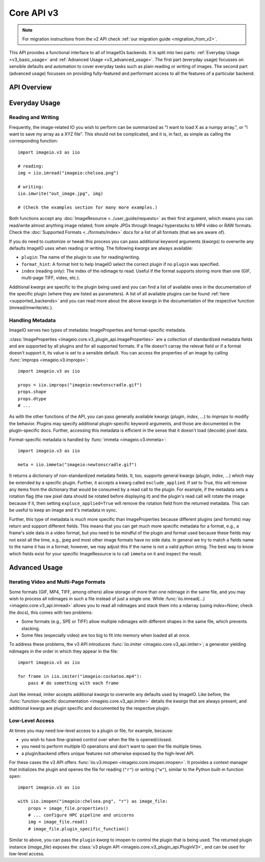 -----------
Core API v3
-----------

.. py:currentmodule:: imageio.v3

.. note::
    For migration instructions from the v2 API check :ref:`our migration guide
    <migration_from_v2>`.

This API provides a functional interface to all of ImageIOs backends. It is
split into two parts: :ref:`Everyday Usage <v3_basic_usage>` and :ref:`Advanced
Usage <v3_advanced_usage>`. The first part (everyday usage) focusses on sensible
defaults and automation to cover everyday tasks such as plain reading or writing
of images. The second part (advanced usage) focusses on providing fully-featured
and performant access to all the features of a particular backend.

API Overview
------------

.. autosummary::
    :toctree: ../_autosummary/

    imageio.v3.imread
    imageio.v3.imwrite
    imageio.v3.imiter
    imageio.v3.improps
    imageio.v3.immeta
    imageio.v3.imopen

.. _v3_basic_usage:

Everyday Usage
--------------

Reading and Writing
^^^^^^^^^^^^^^^^^^^

Frequently, the image-related IO you wish to perform can be summarized as "I
want to load X as a numpy array.", or "I want to save my array as a XYZ file".
This should not be complicated, and it is, in fact, as simple as calling the
corresponding function::

    import imageio.v3 as iio

    # reading:
    img = iio.imread("imageio:chelsea.png")
    
    # writing:
    iio.imwrite("out_image.jpg", img)

    # (Check the examples section for many more examples.)

Both functions accept any :doc:`ImageResource <../user_guide/requests>` as
their first argument, which means you can read/write almost anything image
related; from simple JPGs through ImageJ hyperstacks to MP4 video or RAW formats.
Check the :doc:`Supported Formats <../formats/index>` docs for a list of all formats
(that we are aware of).

If you do need to customize or tweak this process you can pass additional keyword
arguments (`kwargs`) to overwrite any defaults ImageIO uses when reading or
writing. The following `kwargs` are always available:

- ``plugin``: The name of the plugin to use for reading/writing.
- ``format_hint``: A format hint to help ImageIO select the correct plugin if no
  ``plugin`` was specified.
- ``index`` (reading only): The index of the ndimage to read. Useful if the format
  supports storing more than one (GIF, multi-page TIFF, video, etc.).

Additional `kwargs` are specific to the plugin being used and you can find a
list of available ones in the documentation of the specific plugin (where they
are listed as parameters). A list of all available plugins can be found :ref:`here
<supported_backends>` and you can read more about the above kwargs in
the documentation of the respective function (imread/imwrite/etc.).

Handling Metadata
^^^^^^^^^^^^^^^^^

ImageIO serves two types of metadata: ImageProperties and format-specific metadata.

:class:`ImageProperties <imageio.core.v3_plugin_api.ImageProperties>` are a
collection of standardized metadata fields and are supported by all plugins and
for all supported formats. If a file doesn't carray the relevat field or if a
format doesn't support it, its value is set to a sensible default. You can
access the properties of an image by calling :func:`improps
<imageio.v3.improps>`::

    import imageio.v3 as iio

    props = iio.improps("imageio:newtonscradle.gif")
    props.shape
    props.dtype
    # ...

As with the other functions of the API, you can pass generally available kwargs
(`plugin`, `index`, ...) to `improps` to modify the behavior. Plugins may
specify additional plugin-specific keyword arguments, and those are documented
in the plugin-specific docs. Further, accessing this metadata is efficient in 
the sense that it doesn't load (decode) pixel data.

Format-specific metadata is handled by :func:`immeta <imageio.v3.immeta>`::

    import imageio.v3 as iio

    meta = iio.immeta("imageio:newtonscradle.gif")

It returns a dictionary of non-standardized metadata fields. It, too, supports
general kwargs (`plugin`, `index`, ...) which may be extended by a specific
plugin. Further, it accepts a kwarg called ``exclude_applied``. If set to True,
this will remove any items from the dictionary that would be consumed by a read
call to the plugin. For example, if the metadata sets a rotation flag (the raw
pixel data should be rotated before displaying it) and the plugin's read call
will rotate the image because if it, then setting ``expluce_applied=True`` will
remove the rotation field from the returned metadata. This can be useful to keep
an image and it's metadata in sync.

Further, this type of metadata is much more specific than ImageProperties
because different plugins (and formats) may return and support different fields.
This means that you can get much more specific metadata for a format, e.g., a
frame's side data in a video format, but you need to be mindful of the plugin
and format used because these fields may not exist all the time, e.g., jpeg and
most other image formats have no side data. In general we try to match a fields
name to the name it has in a format; however, we may adjust this if the name is
not a valid python string. The best way to know which fields exist for your
specific ImageResource is to call ``immeta`` on it and inspect the result.

.. _v3_advanced_usage:

Advanced Usage
--------------

Iterating Video and Multi-Page Formats
^^^^^^^^^^^^^^^^^^^^^^^^^^^^^^^^^^^^^^

Some formats (GIF, MP4, TIFF, among others) allow storage of more than one
ndimage in the same file, and you may wish to process all ndimages in such a
file instead of just a single one. While :func:`iio.imread(...)
<imageio.core.v3_api.imread>` allows you to read all ndimages and stack them
into a ndarray (using `index=None`; check the docs), this comes with two
problems:

- Some formats (e.g., SPE or TIFF) allow multiple ndimages with different shapes
  in the same file, which prevents stacking.
- Some files (especially video) are too big to fit into memory when loaded all
  at once.

To address these problems, the v3 API introduces :func:`iio.imiter
<imageio.core.v3_api.imiter>`; a generator yielding ndimages in the order in
which they appear in the file::

    import imageio.v3 as iio

    for frame in iio.imiter("imageio:cockatoo.mp4"):
        pass # do something with each frame

Just like imread, imiter accepts additional `kwargs` to overwrite any defaults
used by ImageIO. Like before, the :func:`function-specific documentation
<imageio.core.v3_api.imiter>` details the `kwargs` that are always present, and
additional kwargs are plugin specific and documented by the respective plugin.

Low-Level Access
^^^^^^^^^^^^^^^^

At times you may need low-level access to a plugin or file, for example,
because:

- you wish to have fine-grained control over when the file is opened/closed.
- you need to perform multiple IO operations and don't want to open the file
  multiple times.
- a plugin/backend offers unique features not otherwise exposed by the
  high-level API.

For these cases the v3 API offers :func:`iio.v3.imopen
<imageio.core.imopen.imopen>`. It provides a context manager that initializes
the plugin and openes the file for reading (``"r"``) or writing (``"w"``),
similar to the Python built-in function ``open``::

    import imageio.v3 as iio

    with iio.imopen("imageio:chelsea.png", "r") as image_file:
        props = image_file.properties()
        # ... configure HPC pipeline and unicorns
        img = image_file.read()
        # image_file.plugin_specific_function()

Similar to above, you can pass the ``plugin`` `kwarg` to imopen to control the
plugin that is being used. The returned plugin instance (`image_file`) exposes
the :class:`v3 plugin API <imageio.core.v3_plugin_api.PluginV3>`, and can be
used for low-level access.
